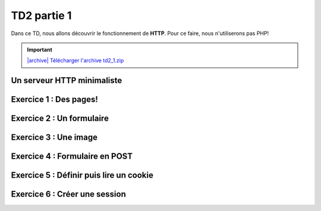 TD2 partie 1
============

.. image:: /img/http.png
    :class: right

Dans ce TD, nous allons découvrir le fonctionnement de **HTTP**. Pour ce
faire, nous n'utiliserons pas PHP!

.. |archive| image:: /img/archive.png

.. important::
    `|archive| Télécharger l'archive td2_1.zip </files/td2_1.zip>`_

Un serveur HTTP minimaliste
---------------------------

.. step::

    Dans l'archive, vous découvrirez un simple programme (en *C#*). Compilez
    et exécutez-le. Sous Windows, vous pourrez créer une solution à l'aide de
    *Visual Studio* (en créant un projet *C#* console), et sous Linux vous
    pourrez utiliser *monodevelop*.

    Exécutez-le et lancez votre navigateur, connectez-vous alors à `http://localhost:8080/ <http://localhost:8080/>`_.

    Observez ce qu'il se passe, ainsi que les messages qui apparaissent dans la
    console. 

    Voici ce qui devrait apparaître:

    .. spoiler::

        .. code-block:: text

            Waiting for a connection... Connected!

            >>> Request:

            GET /favicon.ico HTTP/1.1
            Host: localhost:8080
            User-Agent: Mozilla/5.0 (X11; Ubuntu; Linux x86_64; rv:55.0) Gecko/20100101 Firefox/55.0
            Accept: text/html,application/xhtml+xml,application/xml;q=0.9,*/*;q=0.8
            Accept-Language: fr,fr-FR;q=0.8,en-US;q=0.5,en;q=0.3
            Accept-Encoding: gzip, deflate
            Connection: keep-alive

            >>> Response:

            HTTP/1.1 200 OK
            Content-type: text/html

            <h1>Hello, time is 18:29:12!</h1>

Exercice 1 : Des pages!
-----------------------

.. step::

    Lorque vous changez de page, en vous rendant par exemple sur `http://localhost:8080/test <http://localhost:8080/test>`_, la même réponse est fournie. Observez les différences dans la console.

    Modifiez alors le code de manière à pouvoir naviguer entre plusieurs pages.

Exercice 2 : Un formulaire
--------------------------

.. step::

    Sur l'une de vos pages, placez le code HTML suivant:

    .. code-block:: html

        <form method="get">
            Nombre 1: <input type="text" name="n1" /><br />
            Nombre 2: <input type="text" name="n2" /><br />
            <input type="submit" value="Additioner!" />
        </form>

    Executez le code et observez dans la barre d'adresse, ainsi que dans la console
    l'impact que les nombres que vous saisissez ont sur la requête.

    Modifiez le code de façon à ce que la page en question affiche la somme des
    deux nombres envoyés par le formulaire.

Exercice 3 : Une image
----------------------

.. step::

    Essayez maintenant d'afficher une image à l'aide de votre application web.

    Ne trichez pas! Votre image doit être hébergée sur votre application, et pas à
    l'extérieur. Par exemple:

    .. code-block:: html

        <img src="http://localhost:8080/image.jpg" />

    Devrait afficher une image de votre choix, à vous de bien écrire la réponse
    de manière à ce que le navigateur la comprenne.


Exercice 4 : Formulaire en POST
-------------------------------

.. step::

    Changez la méthode du formulaire en POST:

    .. code-block:: html

        <form method="post">

    Et observez ce qu'il se passe. 

    .. warning::

        **Attention**: le code d'origine répond à partir de la première ligne vide
        reçue. Cependant, dans le cas d'une requête ``POST``, la requête contient
        des données dont la longueur est précisée dans l'en-tête ``Content-Length``,
        il faudra donc modifier ce comportement.

    Modifiez ensuite votre code afin qu'il puisse répondre à la somme des deux
    nombres en ``POST`` et non en ``GET``.

Exercice 5 : Définir puis lire un cookie
-------------------------------

.. step::

    En vous aidant de `ces informations <https://fr.wikipedia.org/wiki/Cookie_(informatique)#Cr.C3.A9ation_d.27un_cookie>`_, créez une réponse qui créera un cookie sur le navigateur client.

    Faites alors en sorte de le lire. Vous pouvez par exemple créer une page qui affiche
    un nombre qui sera incrémenté à chaque rafraichissement de cette manière.

Exercice 6 : Créer une session
-------------------------------

.. step::

    Souvenez vous que les sessions :doc:`utilisent les cookies </http#sessions>` pour fonctionner. 

    En *C#*, vous pourrez vous aider d'un *dictionnaire* du type:

    .. code-block:: csharp

        var sessions = new Dictionary<string, int>();

    Pour associer les clés de sessions (ici des chaînes de caractères) aux valeurs stockées
    en session (ici des entiers).

    Ainsi, reproduisez le fonctionnement de la question précédente, mais à l'aide
    de sessions "faites maison" et sockées en mémoire dans le dictionnaire, au lieu
    de valeurs directement stockées dans les cookies.

